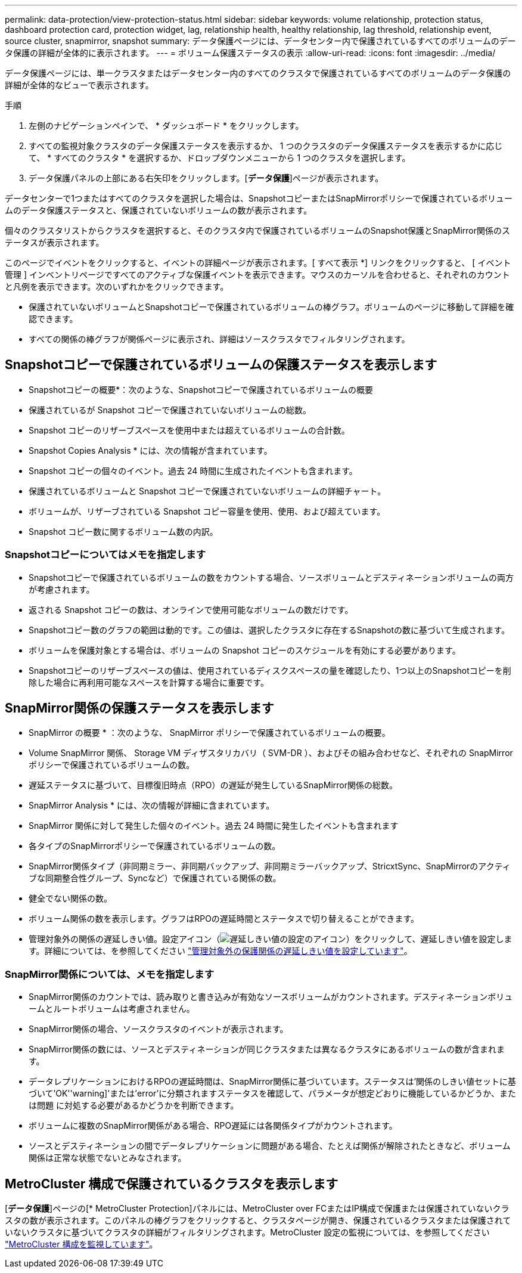---
permalink: data-protection/view-protection-status.html 
sidebar: sidebar 
keywords: volume relationship, protection status, dashboard protection card, protection widget, lag, relationship health, healthy relationship, lag threshold, relationship event, source cluster, snapmirror, snapshot 
summary: データ保護ページには、データセンター内で保護されているすべてのボリュームのデータ保護の詳細が全体的に表示されます。 
---
= ボリューム保護ステータスの表示
:allow-uri-read: 
:icons: font
:imagesdir: ../media/


[role="lead"]
データ保護ページには、単一クラスタまたはデータセンター内のすべてのクラスタで保護されているすべてのボリュームのデータ保護の詳細が全体的なビューで表示されます。

.手順
. 左側のナビゲーションペインで、 * ダッシュボード * をクリックします。
. すべての監視対象クラスタのデータ保護ステータスを表示するか、 1 つのクラスタのデータ保護ステータスを表示するかに応じて、 * すべてのクラスタ * を選択するか、ドロップダウンメニューから 1 つのクラスタを選択します。
. データ保護パネルの上部にある右矢印をクリックします。[*データ保護*]ページが表示されます。


データセンターで1つまたはすべてのクラスタを選択した場合は、SnapshotコピーまたはSnapMirrorポリシーで保護されているボリュームのデータ保護ステータスと、保護されていないボリュームの数が表示されます。

個々のクラスタリストからクラスタを選択すると、そのクラスタ内で保護されているボリュームのSnapshot保護とSnapMirror関係のステータスが表示されます。

このページでイベントをクリックすると、イベントの詳細ページが表示されます。[ すべて表示 *] リンクをクリックすると、 [ イベント管理 ] インベントリページですべてのアクティブな保護イベントを表示できます。マウスのカーソルを合わせると、それぞれのカウントと凡例を表示できます。次のいずれかをクリックできます。

* 保護されていないボリュームとSnapshotコピーで保護されているボリュームの棒グラフ。ボリュームのページに移動して詳細を確認できます。
* すべての関係の棒グラフが関係ページに表示され、詳細はソースクラスタでフィルタリングされます。




== Snapshotコピーで保護されているボリュームの保護ステータスを表示します

* Snapshotコピーの概要*：次のような、Snapshotコピーで保護されているボリュームの概要

* 保護されているが Snapshot コピーで保護されていないボリュームの総数。
* Snapshot コピーのリザーブスペースを使用中または超えているボリュームの合計数。


* Snapshot Copies Analysis * には、次の情報が含まれています。

* Snapshot コピーの個々のイベント。過去 24 時間に生成されたイベントも含まれます。
* 保護されているボリュームと Snapshot コピーで保護されていないボリュームの詳細チャート。
* ボリュームが、リザーブされている Snapshot コピー容量を使用、使用、および超えています。
* Snapshot コピー数に関するボリューム数の内訳。




=== Snapshotコピーについてはメモを指定します

* Snapshotコピーで保護されているボリュームの数をカウントする場合、ソースボリュームとデスティネーションボリュームの両方が考慮されます。
* 返される Snapshot コピーの数は、オンラインで使用可能なボリュームの数だけです。
* Snapshotコピー数のグラフの範囲は動的です。この値は、選択したクラスタに存在するSnapshotの数に基づいて生成されます。
* ボリュームを保護対象とする場合は、ボリュームの Snapshot コピーのスケジュールを有効にする必要があります。
* Snapshotコピーのリザーブスペースの値は、使用されているディスクスペースの量を確認したり、1つ以上のSnapshotコピーを削除した場合に再利用可能なスペースを計算する場合に重要です。




== SnapMirror関係の保護ステータスを表示します

* SnapMirror の概要 * ：次のような、 SnapMirror ポリシーで保護されているボリュームの概要。

* Volume SnapMirror 関係、 Storage VM ディザスタリカバリ（ SVM-DR ）、およびその組み合わせなど、それぞれの SnapMirror ポリシーで保護されているボリュームの数。
* 遅延ステータスに基づいて、目標復旧時点（RPO）の遅延が発生しているSnapMirror関係の総数。


* SnapMirror Analysis * には、次の情報が詳細に含まれています。

* SnapMirror 関係に対して発生した個々のイベント。過去 24 時間に発生したイベントも含まれます
* 各タイプのSnapMirrorポリシーで保護されているボリュームの数。
* SnapMirror関係タイプ（非同期ミラー、非同期バックアップ、非同期ミラーバックアップ、StricxtSync、SnapMirrorのアクティブな同期整合性グループ、Syncなど）で保護されている関係の数。
* 健全でない関係の数。
* ボリューム関係の数を表示します。グラフはRPOの遅延時間とステータスで切り替えることができます。
* 管理対象外の関係の遅延しきい値。設定アイコン（image:../media/Settings.PNG["遅延しきい値の設定のアイコン"]）をクリックして、遅延しきい値を設定します。詳細については、を参照してください link:../health-checker/task_configure_lag_threshold_settings_for_unmanaged_protection.html["管理対象外の保護関係の遅延しきい値を設定しています"]。




=== SnapMirror関係については、メモを指定します

* SnapMirror関係のカウントでは、読み取りと書き込みが有効なソースボリュームがカウントされます。デスティネーションボリュームとルートボリュームは考慮されません。
* SnapMirror関係の場合、ソースクラスタのイベントが表示されます。
* SnapMirror関係の数には、ソースとデスティネーションが同じクラスタまたは異なるクラスタにあるボリュームの数が含まれます。
* データレプリケーションにおけるRPOの遅延時間は、SnapMirror関係に基づいています。ステータスは'関係のしきい値セットに基づいて'OK''warning]'または'error'に分類されますステータスを確認して、パラメータが想定どおりに機能しているかどうか、または問題 に対処する必要があるかどうかを判断できます。
* ボリュームに複数のSnapMirror関係がある場合、RPO遅延には各関係タイプがカウントされます。
* ソースとデスティネーションの間でデータレプリケーションに問題がある場合、たとえば関係が解除されたときなど、ボリューム関係は正常な状態でないとみなされます。




== MetroCluster 構成で保護されているクラスタを表示します

[*データ保護*]ページの[* MetroCluster Protection]パネルには、MetroCluster over FCまたはIP構成で保護または保護されていないクラスタの数が表示されます。このパネルの棒グラフをクリックすると、クラスタページが開き、保護されているクラスタまたは保護されていないクラスタに基づいてクラスタの詳細がフィルタリングされます。MetroCluster 設定の監視については、を参照してください link:../storage-mgmt/task_monitor_metrocluster_configurations.html["MetroCluster 構成を監視しています"]。

